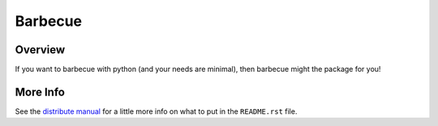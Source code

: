 ==========
 Barbecue
==========

Overview
========

If you want to barbecue with python (and your needs are minimal),
then barbecue might the package for you!


More Info
=========

See the `distribute manual`_ for a little more info
on what to put in the ``README.rst`` file.


.. _`distribute manual`:
      http://guide.python-distribute.org/creation.html
